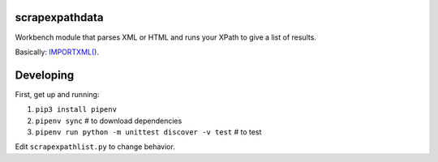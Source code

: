 scrapexpathdata
---------------

Workbench module that parses XML or HTML and runs your XPath
to give a list of results.

Basically: `IMPORTXML() <https://support.google.com/docs/answer/3093342?hl=en>`_.


Developing
----------

First, get up and running:

1. ``pip3 install pipenv``
2. ``pipenv sync`` # to download dependencies
3. ``pipenv run python -m unittest discover -v test`` # to test

Edit ``scrapexpathlist.py`` to change behavior.